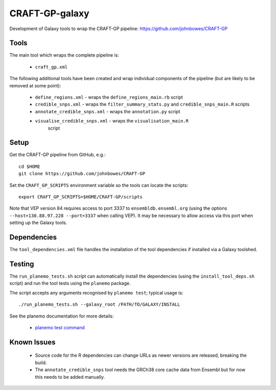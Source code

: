 CRAFT-GP-galaxy
===============

Development of Galaxy tools to wrap the CRAFT-GP pipeline:
https://github.com/johnbowes/CRAFT-GP

Tools
-----

The main tool which wraps the complete pipeline is:

 * ``craft_gp.xml``

The following additional tools have been created and wrap individual
components of the pipeline (but are likely to be removed at some point):

 * ``define_regions.xml`` - wraps the ``define_regions_main.rb`` script
 * ``credible_snps.xml`` - wraps the ``filter_summary_stats.py`` and
   ``credible_snps_main.R`` scripts
 * ``annotate_credible_snps.xml`` - wraps the ``annotation.py`` script
 * ``visualise_credible_snps.xml`` - wraps the ``visualisation_main.R``
    script

Setup
-----

Get the CRAFT-GP pipeline from GitHub, e.g.::

    cd $HOME
    git clone https://github.com/johnbowes/CRAFT-GP

Set the ``CRAFT_GP_SCRIPTS`` environment variable so the tools
can locate the scripts::

    export CRAFT_GP_SCRIPTS=$HOME/CRAFT-GP/scripts

Note that VEP version 84 requires access to port 3337 to
``ensembldb.ensembl.org`` (using the options
``--host=130.88.97.228 --port=3337`` when calling VEP).
It may be necessary to allow access via this port when setting up the
Galaxy tools.

Dependencies
------------

The ``tool_dependencies.xml`` file handles the installation of the
tool dependencies if installed via a Galaxy toolshed.

Testing
-------

The ``run_planemo_tests.sh`` script can automatically install the
dependencies (using the ``install_tool_deps.sh`` script) and run the
tool tests using the ``planemo`` package.

The script accepts any arguments recognised by ``planemo test``;
typical usage is::

    ./run_planemo_tests.sh --galaxy_root /PATH/TO/GALAXY/INSTALL

See the planemo documentation for more details:

 * `planemo test command <http://planemo.readthedocs.io/en/latest/commands.html#test-command>`_

Known Issues
------------

 * Source code for the R dependencies can change URLs as newer versions
   are released, breaking the build.
 * The ``annotate_credible_snps`` tool needs the GRCh38 core cache data
   from Ensembl but for now this needs to be added manually.
